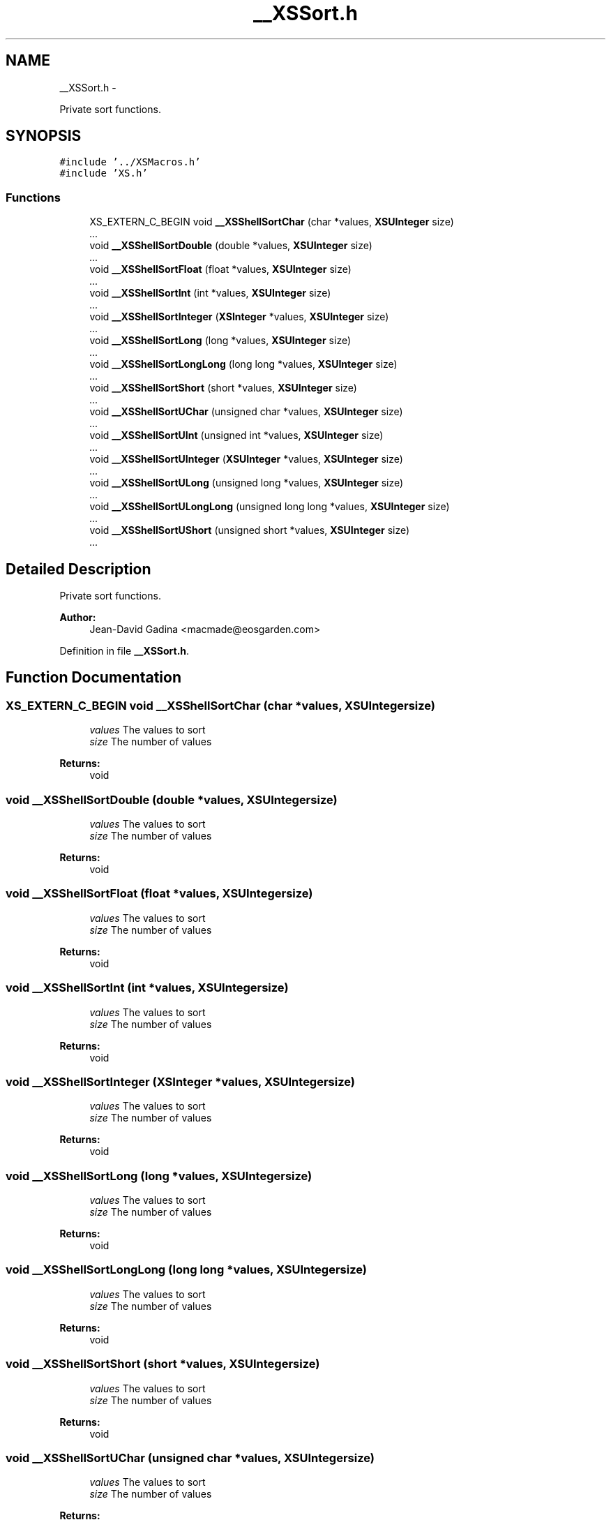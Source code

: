 .TH "__XSSort.h" 3 "Sun Apr 24 2011" "Version 1.2.2-0" "XSFoundation" \" -*- nroff -*-
.ad l
.nh
.SH NAME
__XSSort.h \- 
.PP
Private sort functions.  

.SH SYNOPSIS
.br
.PP
\fC#include '../XSMacros.h'\fP
.br
\fC#include 'XS.h'\fP
.br

.SS "Functions"

.in +1c
.ti -1c
.RI "XS_EXTERN_C_BEGIN void \fB__XSShellSortChar\fP (char *values, \fBXSUInteger\fP size)"
.br
.RI "\fI... \fP"
.ti -1c
.RI "void \fB__XSShellSortDouble\fP (double *values, \fBXSUInteger\fP size)"
.br
.RI "\fI... \fP"
.ti -1c
.RI "void \fB__XSShellSortFloat\fP (float *values, \fBXSUInteger\fP size)"
.br
.RI "\fI... \fP"
.ti -1c
.RI "void \fB__XSShellSortInt\fP (int *values, \fBXSUInteger\fP size)"
.br
.RI "\fI... \fP"
.ti -1c
.RI "void \fB__XSShellSortInteger\fP (\fBXSInteger\fP *values, \fBXSUInteger\fP size)"
.br
.RI "\fI... \fP"
.ti -1c
.RI "void \fB__XSShellSortLong\fP (long *values, \fBXSUInteger\fP size)"
.br
.RI "\fI... \fP"
.ti -1c
.RI "void \fB__XSShellSortLongLong\fP (long long *values, \fBXSUInteger\fP size)"
.br
.RI "\fI... \fP"
.ti -1c
.RI "void \fB__XSShellSortShort\fP (short *values, \fBXSUInteger\fP size)"
.br
.RI "\fI... \fP"
.ti -1c
.RI "void \fB__XSShellSortUChar\fP (unsigned char *values, \fBXSUInteger\fP size)"
.br
.RI "\fI... \fP"
.ti -1c
.RI "void \fB__XSShellSortUInt\fP (unsigned int *values, \fBXSUInteger\fP size)"
.br
.RI "\fI... \fP"
.ti -1c
.RI "void \fB__XSShellSortUInteger\fP (\fBXSUInteger\fP *values, \fBXSUInteger\fP size)"
.br
.RI "\fI... \fP"
.ti -1c
.RI "void \fB__XSShellSortULong\fP (unsigned long *values, \fBXSUInteger\fP size)"
.br
.RI "\fI... \fP"
.ti -1c
.RI "void \fB__XSShellSortULongLong\fP (unsigned long long *values, \fBXSUInteger\fP size)"
.br
.RI "\fI... \fP"
.ti -1c
.RI "void \fB__XSShellSortUShort\fP (unsigned short *values, \fBXSUInteger\fP size)"
.br
.RI "\fI... \fP"
.in -1c
.SH "Detailed Description"
.PP 
Private sort functions. 

\fBAuthor:\fP
.RS 4
Jean-David Gadina <macmade@eosgarden.com> 
.RE
.PP

.PP
Definition in file \fB__XSSort.h\fP.
.SH "Function Documentation"
.PP 
.SS "XS_EXTERN_C_BEGIN void __XSShellSortChar (char *values, \fBXSUInteger\fPsize)"
.PP
... \fBParameters:\fP
.RS 4
\fIvalues\fP The values to sort 
.br
\fIsize\fP The number of values 
.RE
.PP
\fBReturns:\fP
.RS 4
void 
.RE
.PP

.SS "void __XSShellSortDouble (double *values, \fBXSUInteger\fPsize)"
.PP
... \fBParameters:\fP
.RS 4
\fIvalues\fP The values to sort 
.br
\fIsize\fP The number of values 
.RE
.PP
\fBReturns:\fP
.RS 4
void 
.RE
.PP

.SS "void __XSShellSortFloat (float *values, \fBXSUInteger\fPsize)"
.PP
... \fBParameters:\fP
.RS 4
\fIvalues\fP The values to sort 
.br
\fIsize\fP The number of values 
.RE
.PP
\fBReturns:\fP
.RS 4
void 
.RE
.PP

.SS "void __XSShellSortInt (int *values, \fBXSUInteger\fPsize)"
.PP
... \fBParameters:\fP
.RS 4
\fIvalues\fP The values to sort 
.br
\fIsize\fP The number of values 
.RE
.PP
\fBReturns:\fP
.RS 4
void 
.RE
.PP

.SS "void __XSShellSortInteger (\fBXSInteger\fP *values, \fBXSUInteger\fPsize)"
.PP
... \fBParameters:\fP
.RS 4
\fIvalues\fP The values to sort 
.br
\fIsize\fP The number of values 
.RE
.PP
\fBReturns:\fP
.RS 4
void 
.RE
.PP

.SS "void __XSShellSortLong (long *values, \fBXSUInteger\fPsize)"
.PP
... \fBParameters:\fP
.RS 4
\fIvalues\fP The values to sort 
.br
\fIsize\fP The number of values 
.RE
.PP
\fBReturns:\fP
.RS 4
void 
.RE
.PP

.SS "void __XSShellSortLongLong (long long *values, \fBXSUInteger\fPsize)"
.PP
... \fBParameters:\fP
.RS 4
\fIvalues\fP The values to sort 
.br
\fIsize\fP The number of values 
.RE
.PP
\fBReturns:\fP
.RS 4
void 
.RE
.PP

.SS "void __XSShellSortShort (short *values, \fBXSUInteger\fPsize)"
.PP
... \fBParameters:\fP
.RS 4
\fIvalues\fP The values to sort 
.br
\fIsize\fP The number of values 
.RE
.PP
\fBReturns:\fP
.RS 4
void 
.RE
.PP

.SS "void __XSShellSortUChar (unsigned char *values, \fBXSUInteger\fPsize)"
.PP
... \fBParameters:\fP
.RS 4
\fIvalues\fP The values to sort 
.br
\fIsize\fP The number of values 
.RE
.PP
\fBReturns:\fP
.RS 4
void 
.RE
.PP

.SS "void __XSShellSortUInt (unsigned int *values, \fBXSUInteger\fPsize)"
.PP
... \fBParameters:\fP
.RS 4
\fIvalues\fP The values to sort 
.br
\fIsize\fP The number of values 
.RE
.PP
\fBReturns:\fP
.RS 4
void 
.RE
.PP

.SS "void __XSShellSortUInteger (\fBXSUInteger\fP *values, \fBXSUInteger\fPsize)"
.PP
... \fBParameters:\fP
.RS 4
\fIvalues\fP The values to sort 
.br
\fIsize\fP The number of values 
.RE
.PP
\fBReturns:\fP
.RS 4
void 
.RE
.PP

.SS "void __XSShellSortULong (unsigned long *values, \fBXSUInteger\fPsize)"
.PP
... \fBParameters:\fP
.RS 4
\fIvalues\fP The values to sort 
.br
\fIsize\fP The number of values 
.RE
.PP
\fBReturns:\fP
.RS 4
void 
.RE
.PP

.SS "void __XSShellSortULongLong (unsigned long long *values, \fBXSUInteger\fPsize)"
.PP
... \fBParameters:\fP
.RS 4
\fIvalues\fP The values to sort 
.br
\fIsize\fP The number of values 
.RE
.PP
\fBReturns:\fP
.RS 4
void 
.RE
.PP

.SS "void __XSShellSortUShort (unsigned short *values, \fBXSUInteger\fPsize)"
.PP
... \fBParameters:\fP
.RS 4
\fIvalues\fP The values to sort 
.br
\fIsize\fP The number of values 
.RE
.PP
\fBReturns:\fP
.RS 4
void 
.RE
.PP

.SH "Author"
.PP 
Generated automatically by Doxygen for XSFoundation from the source code.
